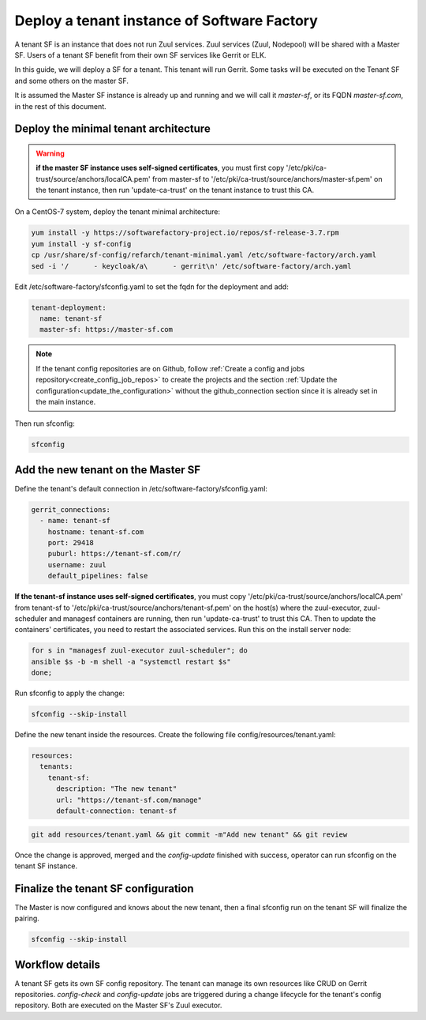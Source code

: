 .. _tenant_deployment:

Deploy a tenant instance of Software Factory
--------------------------------------------

A tenant SF is an instance that does not run Zuul services. Zuul
services (Zuul, Nodepool) will be shared with a Master SF. Users of a
tenant SF benefit from their own SF services like Gerrit or ELK.

In this guide, we will deploy a SF for a tenant. This tenant
will run Gerrit. Some tasks will be executed on the Tenant SF
and some others on the master SF.

It is assumed the Master SF instance is already up and running and we will call it
*master-sf*, or its FQDN *master-sf.com*, in the rest of this document.


Deploy the minimal tenant architecture
......................................

.. warning::

  **if the master SF instance uses self-signed certificates**, you must first copy
  '/etc/pki/ca-trust/source/anchors/localCA.pem' from master-sf to
  '/etc/pki/ca-trust/source/anchors/master-sf.pem' on the tenant instance, then run
  'update-ca-trust' on the tenant instance to trust this CA.

On a CentOS-7 system, deploy the tenant minimal architecture:

.. code-block:: bash

  yum install -y https://softwarefactory-project.io/repos/sf-release-3.7.rpm
  yum install -y sf-config
  cp /usr/share/sf-config/refarch/tenant-minimal.yaml /etc/software-factory/arch.yaml
  sed -i '/      - keycloak/a\      - gerrit\n' /etc/software-factory/arch.yaml

Edit /etc/software-factory/sfconfig.yaml to set the fqdn for the deployment and add:

.. code-block:: yaml

  tenant-deployment:
    name: tenant-sf
    master-sf: https://master-sf.com

.. note::

  If the tenant config repositories are on Github, follow :ref:`Create a config and
  jobs repository<create_config_job_repos>` to create the projects and the section
  :ref:`Update the configuration<update_the_configuration>` without the
  github_connection section since it is already set in the main instance.

Then run sfconfig:

.. code-block:: bash

  sfconfig

Add the new tenant on the Master SF
...................................

Define the tenant's default connection in /etc/software-factory/sfconfig.yaml:

.. code-block:: yaml

  gerrit_connections:
    - name: tenant-sf
      hostname: tenant-sf.com
      port: 29418
      puburl: https://tenant-sf.com/r/
      username: zuul
      default_pipelines: false

**If the tenant-sf instance uses self-signed certificates**, you must copy
'/etc/pki/ca-trust/source/anchors/localCA.pem' from tenant-sf to
'/etc/pki/ca-trust/source/anchors/tenant-sf.pem' on the host(s) where the
zuul-executor, zuul-scheduler and managesf containers are running,
then run 'update-ca-trust' to trust this CA. Then to update the containers' certificates,
you need to restart the associated services. Run this on the install server node:

.. code-block:: bash

  for s in "managesf zuul-executor zuul-scheduler"; do
  ansible $s -b -m shell -a "systemctl restart $s"
  done;

Run sfconfig to apply the change:

.. code-block:: yaml

  sfconfig --skip-install


Define the new tenant inside the resources. Create the following file
config/resources/tenant.yaml:

.. code-block:: yaml

  resources:
    tenants:
      tenant-sf:
        description: "The new tenant"
        url: "https://tenant-sf.com/manage"
        default-connection: tenant-sf

.. code-block:: bash

  git add resources/tenant.yaml && git commit -m"Add new tenant" && git review

Once the change is approved, merged and the *config-update* finished with success,
operator can run sfconfig on the tenant SF instance.


Finalize the tenant SF configuration
....................................

The Master is now configured and knows about the new tenant, then
a final sfconfig run on the tenant SF will finalize the pairing.

.. code-block:: bash

  sfconfig --skip-install


Workflow details
................

A tenant SF gets its own SF config repository. The tenant can manage its own resources
like CRUD on Gerrit repositories. *config-check* and *config-update* jobs are triggered
during a change lifecycle for the tenant's config repository. Both are executed on
the Master SF's Zuul executor.
